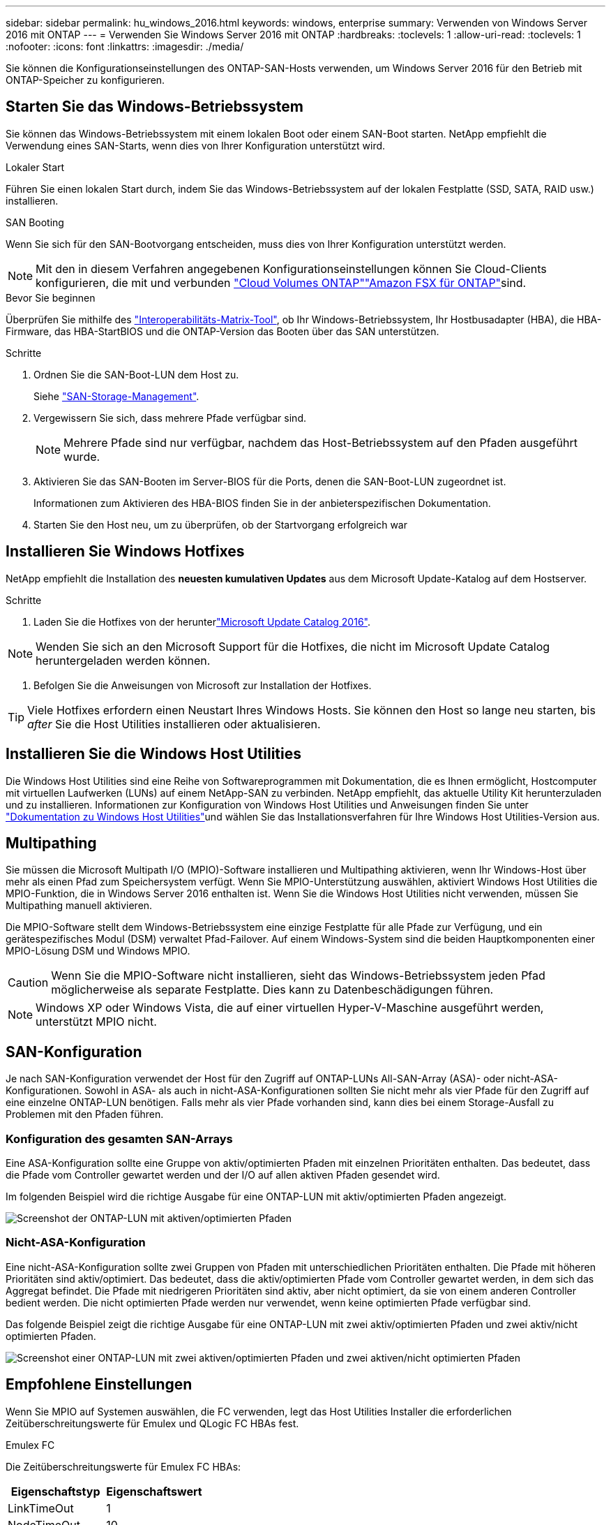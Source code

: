 ---
sidebar: sidebar 
permalink: hu_windows_2016.html 
keywords: windows, enterprise 
summary: Verwenden von Windows Server 2016 mit ONTAP 
---
= Verwenden Sie Windows Server 2016 mit ONTAP
:hardbreaks:
:toclevels: 1
:allow-uri-read: 
:toclevels: 1
:nofooter: 
:icons: font
:linkattrs: 
:imagesdir: ./media/


[role="lead"]
Sie können die Konfigurationseinstellungen des ONTAP-SAN-Hosts verwenden, um Windows Server 2016 für den Betrieb mit ONTAP-Speicher zu konfigurieren.



== Starten Sie das Windows-Betriebssystem

Sie können das Windows-Betriebssystem mit einem lokalen Boot oder einem SAN-Boot starten. NetApp empfiehlt die Verwendung eines SAN-Starts, wenn dies von Ihrer Konfiguration unterstützt wird.

[role="tabbed-block"]
====
.Lokaler Start
--
Führen Sie einen lokalen Start durch, indem Sie das Windows-Betriebssystem auf der lokalen Festplatte (SSD, SATA, RAID usw.) installieren.

--
.SAN Booting
--
Wenn Sie sich für den SAN-Bootvorgang entscheiden, muss dies von Ihrer Konfiguration unterstützt werden.


NOTE: Mit den in diesem Verfahren angegebenen Konfigurationseinstellungen können Sie Cloud-Clients konfigurieren, die mit  und verbunden link:https://docs.netapp.com/us-en/cloud-manager-cloud-volumes-ontap/index.html["Cloud Volumes ONTAP"^]link:https://docs.netapp.com/us-en/cloud-manager-fsx-ontap/index.html["Amazon FSX für ONTAP"^]sind.

.Bevor Sie beginnen
Überprüfen Sie mithilfe des https://mysupport.netapp.com/matrix/#welcome["Interoperabilitäts-Matrix-Tool"^], ob Ihr Windows-Betriebssystem, Ihr Hostbusadapter (HBA), die HBA-Firmware, das HBA-StartBIOS und die ONTAP-Version das Booten über das SAN unterstützen.

.Schritte
. Ordnen Sie die SAN-Boot-LUN dem Host zu.
+
Siehe link:https://docs.netapp.com/us-en/ontap/san-management/index.html["SAN-Storage-Management"^].

. Vergewissern Sie sich, dass mehrere Pfade verfügbar sind.
+

NOTE: Mehrere Pfade sind nur verfügbar, nachdem das Host-Betriebssystem auf den Pfaden ausgeführt wurde.

. Aktivieren Sie das SAN-Booten im Server-BIOS für die Ports, denen die SAN-Boot-LUN zugeordnet ist.
+
Informationen zum Aktivieren des HBA-BIOS finden Sie in der anbieterspezifischen Dokumentation.

. Starten Sie den Host neu, um zu überprüfen, ob der Startvorgang erfolgreich war


--
====


== Installieren Sie Windows Hotfixes

NetApp empfiehlt die Installation des *neuesten kumulativen Updates* aus dem Microsoft Update-Katalog auf dem Hostserver.

.Schritte
. Laden Sie die Hotfixes von der herunterlink:https://www.catalog.update.microsoft.com/Search.aspx?q=Update+Windows+Server+2016["Microsoft Update Catalog 2016"^].



NOTE: Wenden Sie sich an den Microsoft Support für die Hotfixes, die nicht im Microsoft Update Catalog heruntergeladen werden können.

. Befolgen Sie die Anweisungen von Microsoft zur Installation der Hotfixes.



TIP: Viele Hotfixes erfordern einen Neustart Ihres Windows Hosts. Sie können den Host so lange neu starten, bis _after_ Sie die Host Utilities installieren oder aktualisieren.



== Installieren Sie die Windows Host Utilities

Die Windows Host Utilities sind eine Reihe von Softwareprogrammen mit Dokumentation, die es Ihnen ermöglicht, Hostcomputer mit virtuellen Laufwerken (LUNs) auf einem NetApp-SAN zu verbinden. NetApp empfiehlt, das aktuelle Utility Kit herunterzuladen und zu installieren. Informationen zur Konfiguration von Windows Host Utilities und Anweisungen finden Sie unter link:https://docs.netapp.com/us-en/ontap-sanhost/hu_wuhu_71_rn.html["Dokumentation zu Windows Host Utilities"]und wählen Sie das Installationsverfahren für Ihre Windows Host Utilities-Version aus.



== Multipathing

Sie müssen die Microsoft Multipath I/O (MPIO)-Software installieren und Multipathing aktivieren, wenn Ihr Windows-Host über mehr als einen Pfad zum Speichersystem verfügt. Wenn Sie MPIO-Unterstützung auswählen, aktiviert Windows Host Utilities die MPIO-Funktion, die in Windows Server 2016 enthalten ist. Wenn Sie die Windows Host Utilities nicht verwenden, müssen Sie Multipathing manuell aktivieren.

Die MPIO-Software stellt dem Windows-Betriebssystem eine einzige Festplatte für alle Pfade zur Verfügung, und ein gerätespezifisches Modul (DSM) verwaltet Pfad-Failover. Auf einem Windows-System sind die beiden Hauptkomponenten einer MPIO-Lösung DSM und Windows MPIO.


CAUTION: Wenn Sie die MPIO-Software nicht installieren, sieht das Windows-Betriebssystem jeden Pfad möglicherweise als separate Festplatte. Dies kann zu Datenbeschädigungen führen.


NOTE: Windows XP oder Windows Vista, die auf einer virtuellen Hyper-V-Maschine ausgeführt werden, unterstützt MPIO nicht.



== SAN-Konfiguration

Je nach SAN-Konfiguration verwendet der Host für den Zugriff auf ONTAP-LUNs All-SAN-Array (ASA)- oder nicht-ASA-Konfigurationen. Sowohl in ASA- als auch in nicht-ASA-Konfigurationen sollten Sie nicht mehr als vier Pfade für den Zugriff auf eine einzelne ONTAP-LUN benötigen. Falls mehr als vier Pfade vorhanden sind, kann dies bei einem Storage-Ausfall zu Problemen mit den Pfaden führen.



=== Konfiguration des gesamten SAN-Arrays

Eine ASA-Konfiguration sollte eine Gruppe von aktiv/optimierten Pfaden mit einzelnen Prioritäten enthalten. Das bedeutet, dass die Pfade vom Controller gewartet werden und der I/O auf allen aktiven Pfaden gesendet wird.

Im folgenden Beispiel wird die richtige Ausgabe für eine ONTAP-LUN mit aktiv/optimierten Pfaden angezeigt.

image::asa.png[Screenshot der ONTAP-LUN mit aktiven/optimierten Pfaden]



=== Nicht-ASA-Konfiguration

Eine nicht-ASA-Konfiguration sollte zwei Gruppen von Pfaden mit unterschiedlichen Prioritäten enthalten. Die Pfade mit höheren Prioritäten sind aktiv/optimiert. Das bedeutet, dass die aktiv/optimierten Pfade vom Controller gewartet werden, in dem sich das Aggregat befindet. Die Pfade mit niedrigeren Prioritäten sind aktiv, aber nicht optimiert, da sie von einem anderen Controller bedient werden. Die nicht optimierten Pfade werden nur verwendet, wenn keine optimierten Pfade verfügbar sind.

Das folgende Beispiel zeigt die richtige Ausgabe für eine ONTAP-LUN mit zwei aktiv/optimierten Pfaden und zwei aktiv/nicht optimierten Pfaden.

image::nonasa.png[Screenshot einer ONTAP-LUN mit zwei aktiven/optimierten Pfaden und zwei aktiven/nicht optimierten Pfaden]



== Empfohlene Einstellungen

Wenn Sie MPIO auf Systemen auswählen, die FC verwenden, legt das Host Utilities Installer die erforderlichen Zeitüberschreitungswerte für Emulex und QLogic FC HBAs fest.

[role="tabbed-block"]
====
.Emulex FC
--
Die Zeitüberschreitungswerte für Emulex FC HBAs:

[cols="2*"]
|===
| Eigenschaftstyp | Eigenschaftswert 


| LinkTimeOut | 1 


| NodeTimeOut | 10 
|===
--
.QLogic FC
--
Die Zeitüberschreitungswerte für QLogic FC HBAs:

[cols="2*"]
|===
| Eigenschaftstyp | Eigenschaftswert 


| LinkDownTimeOut | 1 


| PortDownRetryCount | 10 
|===
--
====

NOTE: Weitere Informationen zu den empfohlenen Einstellungen finden Sie unter link:hu_wuhu_hba_settings.html["Konfigurieren Sie die Registrierungseinstellungen für Windows Host Utilities"].



== Bekannte Probleme

Es gibt keine bekannten Probleme für Windows Server 2016 mit ONTAP-Version.
